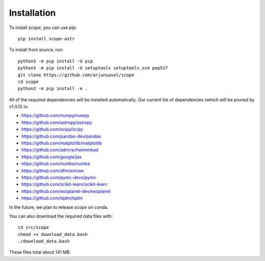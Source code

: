 Installation
-------------
To install `scope`, you can use `pip`::

    pip install scope-astr

To install from source, run::

    python3 -m pip install -U pip
    python3 -m pip install -U setuptools setuptools_scm pep517
    git clone https://github.com/arjunsavel/scope
    cd scope
    python3 -m pip install -e .

All of the required dependencies will be installed automatically. Our current list of dependencies
(which will be pruned by v1.0.0) is:

* https://github.com/numpy/numpy
* https://github.com/astropy/astropy
* https://github.com/scipy/scipy
* https://github.com/pandas-dev/pandas
* https://github.com/matplotlib/matplotlib
* https://github.com/adrn/schwimmbad
* https://github.com/google/jax
* https://github.com/numba/numba
* https://github.com/dfm/emcee
* https://github.com/pymc-devs/pymc
* https://github.com/scikit-learn/scikit-learn
* https://github.com/exoplanet-dev/exoplanet
* https://github.com/tqdm/tqdm


In the future, we plan to release `scope` on conda.

You can also download the required data files with::

    cd src/scope
    chmod +x download_data.bash
    ./download_data.bash

These files total about 141 MB.
